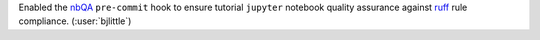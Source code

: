 Enabled the `nbQA <https://github.com/nbQA-dev/nbQA/tree/main>`__
``pre-commit`` hook to ensure tutorial ``jupyter`` notebook quality assurance
against `ruff <https://github.com/astral-sh/ruff>`__ rule compliance.
(:user:`bjlittle`)
